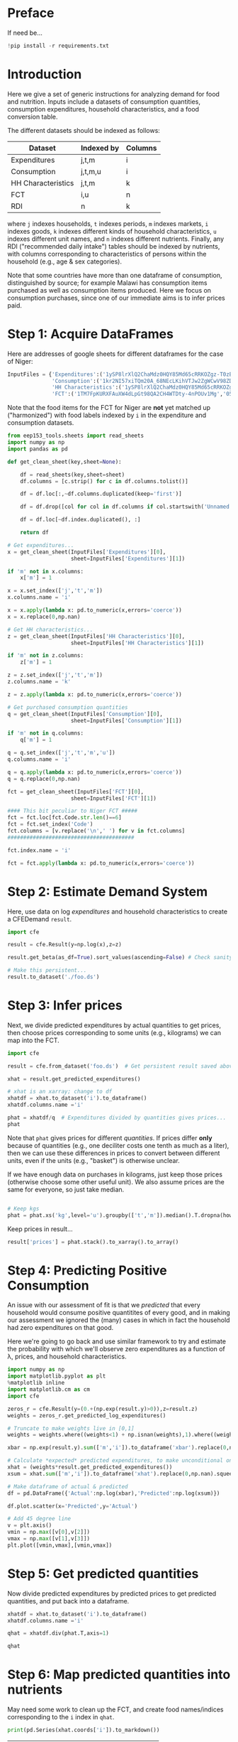 * Preface
If need be...
#+begin_src jupyter-python
!pip install -r requirements.txt
#+end_src

* Introduction
Here we give a set of generic instructions for analyzing demand for
food and nutrition.  Inputs include a datasets of consumption
quantities, consumption expenditures, household characteristics, and a
food conversion table.

The different datasets should be indexed as follows:

   | Dataset            | Indexed by | Columns |
   |--------------------+------------+---------|
   | Expenditures       | j,t,m      | i       |
   | Consumption        | j,t,m,u    | i       |
   | HH Characteristics | j,t,m      | k       |
   | FCT                | i,u        | n       |
   | RDI                | n          | k       |

where =j= indexes households, =t= indexes periods, =m= indexes
markets, =i= indexes goods, =k= indexes different kinds of household
characteristics, =u= indexes different unit names, and =n= indexes
different nutrients.  Finally, any RDI ("recommended daily intake")
tables should be indexed by nutrients, with columns corresponding to
characteristics of persons within the household (e.g., age & sex
categories).

Note that some countries have more than one dataframe of consumption,
distinguished by source; for example Malawi has consumption items
purchased as well as consumption items produced.  Here we focus on
consumption purchases, since one of our immediate aims is to infer
prices paid.

* Step 1: Acquire DataFrames

Here are addresses of google sheets for different dataframes for the
case of Niger:
#+begin_src jupyter-python :tangle /tmp/foo.py
InputFiles = {'Expenditures':('1ySP8lrXlQ2ChaMdz0HQY85Md65cRRKOZgz-T0zBN2K0','Expenditures'),
              'Consumption':('1kr2NI57xiTQm20A_68NEcLKihVTJw2ZgWCwV98ZD4JE','Consumption'),
              'HH Characteristics':('1ySP8lrXlQ2ChaMdz0HQY85Md65cRRKOZgz-T0zBN2K0','HH Characteristics'),
              'FCT':('1TM7FpKURXFAuXW4dLpGt98QA2CH4WTDty-4nPOUv1Mg','05 NV_sum_57 (per 100g EP)')}
#+end_src

Note that the food items for the FCT for Niger are *not* yet matched
up ("harmonized") with food labels indexed by =i= in the expenditure
and consumption datasets.

#+begin_src jupyter-python :tangle /tmp/foo.py
from eep153_tools.sheets import read_sheets
import numpy as np
import pandas as pd

def get_clean_sheet(key,sheet=None):

    df = read_sheets(key,sheet=sheet)
    df.columns = [c.strip() for c in df.columns.tolist()]

    df = df.loc[:,~df.columns.duplicated(keep='first')]   

    df = df.drop([col for col in df.columns if col.startswith('Unnamed')], axis=1)

    df = df.loc[~df.index.duplicated(), :]

    return df

# Get expenditures...
x = get_clean_sheet(InputFiles['Expenditures'][0],
                    sheet=InputFiles['Expenditures'][1])

if 'm' not in x.columns:
    x['m'] = 1

x = x.set_index(['j','t','m'])
x.columns.name = 'i'

x = x.apply(lambda x: pd.to_numeric(x,errors='coerce'))
x = x.replace(0,np.nan)

# Get HH characteristics...
z = get_clean_sheet(InputFiles['HH Characteristics'][0],
                    sheet=InputFiles['HH Characteristics'][1])

if 'm' not in z.columns:
    z['m'] = 1

z = z.set_index(['j','t','m'])
z.columns.name = 'k'

z = z.apply(lambda x: pd.to_numeric(x,errors='coerce'))

# Get purchased consumption quantities
q = get_clean_sheet(InputFiles['Consumption'][0],
                    sheet=InputFiles['Consumption'][1])

if 'm' not in q.columns:
    q['m'] = 1

q = q.set_index(['j','t','m','u'])
q.columns.name = 'i'

q = q.apply(lambda x: pd.to_numeric(x,errors='coerce'))
q = q.replace(0,np.nan)

fct = get_clean_sheet(InputFiles['FCT'][0],
                    sheet=InputFiles['FCT'][1])

#### This bit peculiar to Niger FCT #####
fct = fct.loc[fct.Code.str.len()==6]
fct = fct.set_index('Code')
fct.columns = [v.replace('\n',' ') for v in fct.columns]
########################################

fct.index.name = 'i'

fct = fct.apply(lambda x: pd.to_numeric(x,errors='coerce'))
#+end_src

* Step 2: Estimate Demand System

Here, use data on log /expenditures/ and household characteristics to
create a CFEDemand =result=.
#+begin_src jupyter-python :tangle /tmp/foo.py
import cfe

result = cfe.Result(y=np.log(x),z=z)

result.get_beta(as_df=True).sort_values(ascending=False) # Check sanity...

# Make this persistent...
result.to_dataset('./foo.ds')
#+end_src


* Step 3: Infer prices

Next, we divide predicted expenditures by actual quantities to get
prices, then choose prices corresponding to some units (e.g.,
kilograms) we can map into the  FCT.

#+begin_src jupyter-python :tangle /tmp/foo.py
import cfe

result = cfe.from_dataset('foo.ds')  # Get persistent result saved above...

xhat = result.get_predicted_expenditures() 

# xhat is an xarray; change to df
xhatdf = xhat.to_dataset('i').to_dataframe()
xhatdf.columns.name ='i'

phat = xhatdf/q  # Expenditures divided by quantities gives prices...
phat
#+end_src

Note that =phat= gives prices for different /quantities/.  If prices
differ *only* because of quantities (e.g., one deciliter costs one
tenth as much as a liter), then we can use these differences in prices
to convert between different units, even if the units (e.g., "basket")
is otherwise unclear.  

If we have enough data on purchases in kilograms, just keep those
prices (otherwise choose some other useful unit).  We also assume
prices are the same for everyone, so just take median.
#+begin_src jupyter-python :tangle /tmp/foo.py

# Keep kgs
phat = phat.xs('kg',level='u').groupby(['t','m']).median().T.dropna(how='all')
#+end_src

Keep prices in result...
#+begin_src jupyter-python
result['prices'] = phat.stack().to_xarray().to_array()

#+end_src

* Step 4: Predicting Positive Consumption                       
An issue with our assessment of fit is that we /predicted/ that every
household would consume positive quantitites of every good, and in
making our assessment we ignored the (many) cases in which in fact the
household had zero expenditures on that good.  

Here we're going to go back and use similar framework to try and
estimate the probability with which we'll observe zero expenditures
as a function of \lambda, prices, and household characteristics.

#+begin_src jupyter-python :tangle /tmp/foo.py
import numpy as np
import matplotlib.pyplot as plt
%matplotlib inline
import matplotlib.cm as cm
import cfe

zeros_r = cfe.Result(y=(0.+(np.exp(result.y)>0)),z=result.z)
weights = zeros_r.get_predicted_log_expenditures()

# Truncate to make weights live in [0,1]
weights = weights.where((weights<1) + np.isnan(weights),1).where((weights>0) + np.isnan(weights),0)

xbar = np.exp(result.y).sum(['m','i']).to_dataframe('xbar').replace(0,np.nan).squeeze()

# Calculate *expected* predicted expenditures, to make unconditional on being positive
xhat = (weights*result.get_predicted_expenditures())
xsum = xhat.sum(['m','i']).to_dataframe('xhat').replace(0,np.nan).squeeze()

# Make dataframe of actual & predicted
df = pd.DataFrame({'Actual':np.log(xbar),'Predicted':np.log(xsum)})

df.plot.scatter(x='Predicted',y='Actual')

# Add 45 degree line
v = plt.axis()
vmin = np.max([v[0],v[2]])
vmax = np.max([v[1],v[3]])
plt.plot([vmin,vmax],[vmin,vmax])
#+end_src


* Step 5: Get predicted quantities
Now divide predicted expenditures by predicted prices to get predicted
quantities, and put back into a dataframe.
#+begin_src jupyter-python :tangle /tmp/foo.py
xhatdf = xhat.to_dataset('i').to_dataframe()
xhatdf.columns.name ='i'

qhat = xhatdf.div(phat.T,axis=1)

qhat
#+end_src


* Step 6: Map predicted quantities into nutrients

May need some work to clean up the FCT, and create food names/indices
corresponding to the =i= index in =qhat=.

#+begin_src jupyter-python :results output raw
print(pd.Series(xhat.coords['i']).to_markdown())

#+end_src


#+name: niger_codes
| Niger Labels                | WAFCT Codes |
|-----------------------------+-------------|
| Baobab leaves               | 04_001      |
| Bean fritters               | 03_054      |
| Beans                       | 03_022      |
| Beef                        | 07_014      |
| Biscuit                     | 01_188      |
| Bowl of millet with milk    | 01_174      |
| Bowl of millet without milk | 01_167      |
| Bread                       | 01_047      |
| Cakes                       | 01_187      |
| Cassava tuber               | 02_021      |
| Cigarette                   |             |
| Coffee in cans              | 12_009      |
| Cola nut                    | 06_018      |
| Corn                        | 04_109      |
| Corn fritters               | 01_123      |
| Cornstarch                  |             |
| Curd                        | 10_028      |
| Dates                       | 05_031      |
| Dry okra                    | 04_077      |
| Eggs                        | 08_001      |
| Fresh Okra                  | 04_017      |
| Fresh Onion                 | 04_018      |
| Fresh fish                  | 09_060      |
| Fresh pepper                | 04_049      |
| Fresh tomato                | 04_021      |
| Fruit juice                 | 12_013      |
| Goat meat                   | 07_069      |
| Groundnut cake              | 03_012      |
| Juice powder                |             |
| Maggi cube                  |             |
| Malahya                     |             |
| Millet                      | 01_095      |
| Mutton                      | 07_004      |
| Orange                      | 05_016      |
| Other citrus                |             |
| Other spices                |             |
| Palm oil                    | 11_007      |
| Pasta                       | 01_077      |
| Peanut butter               | 06_023      |
| Peanut oil                  | 11_003      |
| Pimento                     |             |
| Potato                      | 02_009      |
| Poultry                     | 08_010      |
| Powdered milk               | 10_002      |
| Rice                        | 01_065      |
| Rice &tomato sauce          |             |
| Rice cowpea                 | 03_143      |
| Salad                       |             |
| Salt                        | 13_015      |
| Soft Drinks                 | 12_024      |
| Soumbala                    | 03_042      |
| Squash                      | 04_051      |
| Sugar                       | 13_002      |
| Sugar cane                  |             |
| Sweet banana                | 05_048      |
| Sweet potato                | 02_049      |
| Tea bag                     | 12_008      |
| Tomato paste                | 04_066      |
| Yam tuber                   | 02_019      |
| Yodo                        |             |
| Yogurt                      | 10_005      |


These particular clean-ups are peculiar to the West African FCT.
#+begin_src jupyter-python
# Dictionary mapping index i to fct codes
i_to_fct = pd.read_csv('niger_fct_codes.csv').dropna().set_index('Niger Labels').squeeze().to_dict()

# Create version of qhat with fct ids for labels
myq = qhat.rename(columns=i_to_fct)
use_columns = myq.columns.intersection(i_to_fct.values())
myq = myq[use_columns]

# Drop goods with no obs, households with no goods
myq = myq.dropna(how='all',axis=1).dropna(how='all')

# Create version of fct with just foods in myq
myfct=fct.loc[myq.columns].iloc[:,8:] # Drop columns which aren't nutrients
#+end_src


Before this will work, need columns of qhat to match columns of fct.
#+begin_src jupyter-python

nutrients = myq@myfct
nutrients.mean()    # NB: Nutrients are for past /week/ for entire household.
#+end_src

* Step 7: Define Nutrient Demands
  Define a convenience function to easily change one price at a time...
#+begin_src jupyter-python :results silent
def my_prices(p0,p=p,i='Coconut'):
    p = p.copy()
    p.loc[i] = p0
    return p
#+end_src

Of course, since we can compute the nutritional content of a vector of
consumption goods, we can also use our demand functions to
compute nutrition as a /function/ of prices and budget.  

#+begin_src jupyter-python
def nutrient_demand(x,p):
    c = r.demands(x,p)
    fct0,c0 = fct.align(c,axis=0,join='inner')
    N = fct0.T@c0

    return N
#+end_src

* Step 8: Counterfactual experiments

With our estimated nutrient demand system, what happens to nutritional
outcomes if, say, all prices were to be scaled up or down?
#+begin_src jupyter-python
import numpy as np
import matplotlib.pyplot as plt

scale = np.linspace(.5,2,20)
xbar = xhat.sel(t=result.firstround).replace(0,np.nan).sum('i').median()
pbar = r.prices.sel(t=r.firstround)

plt.plot(scale,[nutrient_demand(xbar,pbar*s) for s in scale])

#+end_src
